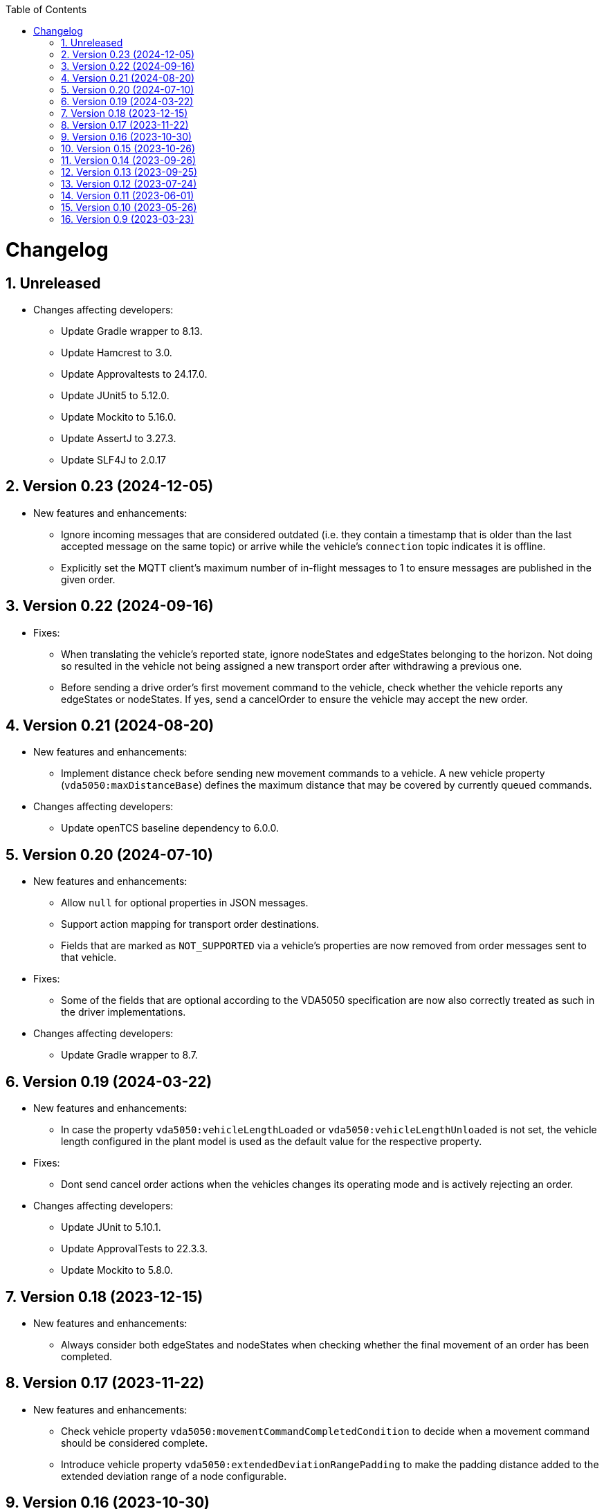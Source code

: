 :doctype: book
:toc: macro
:toclevels: 6
:sectnums: all
:sectnumlevels: 6
ifdef::env-github[]
:tip-caption: :bulb:
:note-caption: :information_source:
:important-caption: :heavy_exclamation_mark:
:caution-caption: :fire:
:warning-caption: :warning:
endif::[]

toc::[]

= Changelog

== Unreleased

* Changes affecting developers:
** Update Gradle wrapper to 8.13.
** Update Hamcrest to 3.0.
** Update Approvaltests to 24.17.0.
** Update JUnit5 to 5.12.0.
** Update Mockito to 5.16.0.
** Update AssertJ to 3.27.3.
** Update SLF4J to 2.0.17

== Version 0.23 (2024-12-05)

* New features and enhancements:
** Ignore incoming messages that are considered outdated (i.e. they contain a timestamp that is older than the last accepted message on the same topic) or arrive while the vehicle's `connection` topic indicates it is offline.
** Explicitly set the MQTT client's maximum number of in-flight messages to 1 to ensure messages are published in the given order.

== Version 0.22 (2024-09-16)

* Fixes:
** When translating the vehicle's reported state, ignore nodeStates and edgeStates belonging to the horizon.
   Not doing so resulted in the vehicle not being assigned a new transport order after withdrawing a previous one.
** Before sending a drive order's first movement command to the vehicle, check whether the vehicle reports any edgeStates or nodeStates.
   If yes, send a cancelOrder to ensure the vehicle may accept the new order.

== Version 0.21 (2024-08-20)

* New features and enhancements:
** Implement distance check before sending new movement commands to a vehicle.
   A new vehicle property (`vda5050:maxDistanceBase`) defines the maximum distance that may be covered by currently queued commands.
* Changes affecting developers:
** Update openTCS baseline dependency to 6.0.0.

== Version 0.20 (2024-07-10)

* New features and enhancements:
** Allow `null` for optional properties in JSON messages.
** Support action mapping for transport order destinations.
** Fields that are marked as `NOT_SUPPORTED` via a vehicle's properties are now removed from order messages sent to that vehicle.
* Fixes:
** Some of the fields that are optional according to the VDA5050 specification are now also correctly treated as such in the driver implementations.
* Changes affecting developers:
** Update Gradle wrapper to 8.7.

== Version 0.19 (2024-03-22)

* New features and enhancements:
** In case the property `vda5050:vehicleLengthLoaded` or `vda5050:vehicleLengthUnloaded` is not set, the vehicle length configured in the plant model is used as the default value for the respective property.
* Fixes:
** Dont send cancel order actions when the vehicles changes its operating mode and is actively rejecting an order.
* Changes affecting developers:
** Update JUnit to 5.10.1.
** Update ApprovalTests to 22.3.3.
** Update Mockito to 5.8.0.

== Version 0.18 (2023-12-15)

* New features and enhancements:
** Always consider both edgeStates and nodeStates when checking whether the final movement of an order has been completed.

== Version 0.17 (2023-11-22)

* New features and enhancements:
** Check vehicle property `vda5050:movementCommandCompletedCondition` to decide when a movement command should be considered complete.
** Introduce vehicle property `vda5050:extendedDeviationRangePadding` to make the padding distance added to the extended deviation range of a node configurable.

== Version 0.16 (2023-10-30)

* New features and enhancements:
** When extending the allowed deviation radius for the first node on a route to include the vehicle position, ensure that it is really only extended but never reduced.
   I.e. always use the deviation of the node as the minimum allowed deviation, even if the vehicle is closer than that to the node's coordinates.
* Changes affecting developers:
** Update Gradle wrapper to 8.4.
** Update Jackson to 2.15.3.
** Update everit-json-schema to 1.14.3.
** Update Checkstyle to 10.12.4.
** Update Mockito to 5.6.0.
** Update ApprovalTests to 22.2.0.

== Version 0.15 (2023-10-26)

* New features and enhancements:
** When resolving the vehicle's reported position to a point in the plant model, consider the `mapId`, too.
** The paused state and informational messages are now mapped to a vehicle's properties using the keys `vda5050:paused`, `vda5050:information.info` and `vda5050:information.debug`.
* Fixes:
** Actually accept state messages lacking the `paused` flag.
** If configured, correctly withdraw the transport order assigned to a vehicle when its operation mode changes.
* Other changes:
** Update openTCS baseline dependency to 5.11.0.

== Version 0.14 (2023-09-26)

* Fixes:
** Fix transport order withdrawal after order rejections.
** Avoid NullPointerExceptions in a couple of places.
** Correctly compute the sequence ID for horizon elements.
** When checking whether all nodes and edges of an order have been completed, ignore the horizon.

== Version 0.13 (2023-09-25)

* New features and enhancements:
** A vehicle's prospective route is included as the horizon in every order message.
   How many route steps are added to the horizon can be configured using the new vehicle property `vda5050:maxStepsHorizon`.
   For consistent naming, the existing property `vda5050:orderQueueSize` has been renamed to `vda5050:maxStepsBase`.
** Improve logging related to communication with vehicles.
* Other changes:
** Update Gradle wrapper to 8.3.
** Update JUnit to 5.10.0.
** Update Mockito to 5.5.0.
** Update ApprovalTests to 19.0.0.
** Update Checkstyle to 10.12.3.
** Update JaCoCo log plugin to 3.1.0.

== Version 0.12 (2023-07-24)

* New features and enhancements:
** Publish a user notification to the kernel when the vehicle rejects an order.
** Fall back to the last known position when other methods of determining the vehicle position fail.
** When the vehicle's reported operating mode changes, optionally withdraw its transport order and/or update its integration level and/or reset its last known position.
** Show the MQTT topic name prefix used for communicating with the vehicle in the driver's KCC control panel.
* Fixes:
** Send order and instant action messages to the vehicle only as long as its reported operating mode is `AUTOMATIC` or `SEMIAUTOMATIC`.
   For other operating modes, keep the messages to be sent later.
** Stop setting a vehicle's state to `UNAVAILABLE` when it reports `SEMIAUTOMATIC` as its operating mode.
   This allows vehicles in operating mode `SEMIAUTOMATIC` to process transport orders.
* Other changes:
** Update Jackson to 2.15.2.
** Update everit-json-schema to 1.14.2.
** Update JUnit 5 to 5.9.3.
** Update ApprovalTests to 18.7.1.

== Version 0.11 (2023-06-01)

* New features and enhancements:
** When receiving a state message from a vehicle, update the vehicle length with the kernel based on whether loads are reported in the state message or not.
   Allow configuration of the vehicle length that is set via vehicle properties with keys `vda5050:vehicleLengthLoaded` and `vda5050:vehicleLengthUnloaded`.
** Log MQTT client ID when connecting to broker.
* Other changes:
** Update openTCS baseline dependency to 5.9.

== Version 0.10 (2023-05-26)

* New features and enhancements:
** Add initial support for VDA5050 2.0.
   (All features supported for 1.1 are also supported for 2.0; information provided by vehicles via factsheet messages is ignored.)
** Improve JSON validation exception content by including some more information about what caused the validation to fail.

== Version 0.9 (2023-03-23)

* Initial version of the driver with support for VDA5050 1.1.
